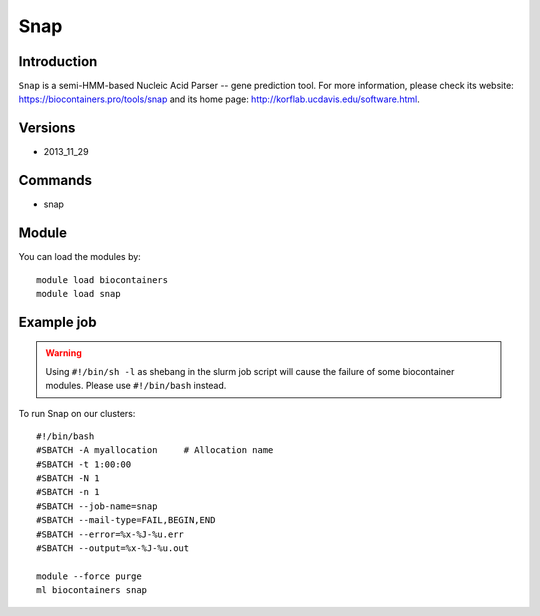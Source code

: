 .. _backbone-label:

Snap
==============================

Introduction
~~~~~~~~
``Snap`` is a semi-HMM-based Nucleic Acid Parser -- gene prediction tool. For more information, please check its website: https://biocontainers.pro/tools/snap and its home page: http://korflab.ucdavis.edu/software.html.

Versions
~~~~~~~~
- 2013_11_29

Commands
~~~~~~~
- snap

Module
~~~~~~~~
You can load the modules by::
    
    module load biocontainers
    module load snap

Example job
~~~~~
.. warning::
    Using ``#!/bin/sh -l`` as shebang in the slurm job script will cause the failure of some biocontainer modules. Please use ``#!/bin/bash`` instead.

To run Snap on our clusters::

    #!/bin/bash
    #SBATCH -A myallocation     # Allocation name 
    #SBATCH -t 1:00:00
    #SBATCH -N 1
    #SBATCH -n 1
    #SBATCH --job-name=snap
    #SBATCH --mail-type=FAIL,BEGIN,END
    #SBATCH --error=%x-%J-%u.err
    #SBATCH --output=%x-%J-%u.out

    module --force purge
    ml biocontainers snap
